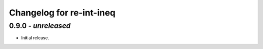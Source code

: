 Changelog for re-int-ineq
-------------------------

0.9.0 - *unreleased*
~~~~~~~~~~~~~~~~~~~~

* Initial release.


.. _`main`: https://github.com/haukex/re-int-ineq
